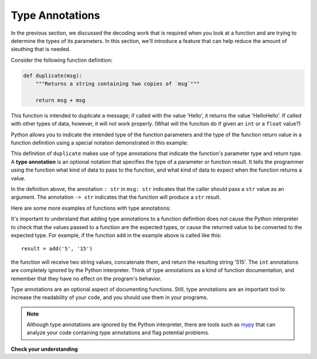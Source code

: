..  Copyright (C)  Brad Miller, David Ranum, Jeffrey Elkner, Peter Wentworth, Allen B. Downey, Chris
    Meyers, and Dario Mitchell.  Permission is granted to copy, distribute
    and/or modify this document under the terms of the GNU Free Documentation
    License, Version 1.3 or any later version published by the Free Software
    Foundation; with Invariant Sections being Forward, Prefaces, and
    Contributor List, no Front-Cover Texts, and no Back-Cover Texts.  A copy of
    the license is included in the section entitled "GNU Free Documentation
    License".

.. qnum::
   :prefix: func-annotate
   :start: 1

.. index:: 
   type annotation
   
Type Annotations
----------------

In the previous section, we discussed the decoding work that is required when you look at a function and 
are trying to determine the types of its parameters. In this section, we'll introduce a feature that can help
reduce the amount of sleuthing that is needed.

Consider the following function definition:

.. sourcecode:: python

    def duplicate(msg):
        """Returns a string containing two copies of `msg`"""

        return msg + msg

This function is intended to duplicate a message; if called with the value 'Hello', it returns the value
'HelloHello'. If called with other types of data, however, it will not work properly. (What will the
function do if given an ``int`` or a ``float`` value?)

Python allows you to indicate the intended type of the function parameters and the type of the function return value
in a function definition using a special notation demonstrated in this example:

.. activecode:: ac_annotate1

    def duplicate(msg: str) -> str:
        """Returns a string containing two copies of `msg`"""

        return msg + msg

    result = duplicate('Hello')
    print(result)

This definition of ``duplicate`` makes use of type annotations that indicate the function's parameter type and return
type. A **type annotation** is an optional notation that specifies the type of a parameter or function result. It
tells the programmer using the function what kind of data to pass to the function, and what kind of data to expect when
the function returns a value.

In the definition above, the annotation ``: str`` in ``msg: str`` indicates that the caller should pass a ``str`` value as an argument.
The annotation  ``-> str`` indicates that the function will produce a ``str`` result. 

Here are some more examples of functions with type annotations:

.. activecode:: ac_annotate2

    def add(x: int, y: int) -> int:
        """Returns the sum of `x` and `y`"""

        return x + y

    def get_number(msg: str) -> float:
        """Prompts with `msg` for input; returns numeric response."""

        return float(input(msg))

    def display_msg(msg: str):
        """Displays `msg` with dashed line underneath"""

        print(msg)
        print('-------------------------------------')


It's important to understand that adding type annotations to a function definition does not cause the Python interpreter
to check that the values passed to a function are the expected types, or cause the returned value to be converted to the
expected type. For example, if the function ``add`` in the example above is called like this::

    result = add('5', '15')

the function will receive two string values, concatenate them, and return the resulting string '515'. The ``int``
annotations are completely ignored by the Python interpreter. Think of type annotations as a kind of function
documentation, and remember that they have no effect on the program's behavior.

Type annotations are an optional aspect of documenting functions. Still, type annotations are an important tool to increase
the readability of your code, and you should use them in your programs.

.. note::

    Although type annotations are ignored by the Python interpreter, there are tools such as 
    `mypy <http://mypy-lang.org/>`_ that can analyze your code containing type annotations and flag potential problems.

**Check your understanding**

.. mchoice:: question_ta_1
   :answer_a: The value 4.5 is displayed on the screen.
   :answer_b: The value 2.52 is displayed on the screen.
   :answer_c: A crash occurs because 2.5 is not a string
   :answer_d: A crash occurs because the expression 'msg + 2' illegally attempts to concatenate a str and an int
   :correct: a
   :feedback_a: Correct! Python ignores the ': str' annotation and returns the sum of msg (the float 2.5) + 2.
   :feedback_b: Incorrect. In this call, msg contains the float value 2.5; the ': str' annotation serves only as documentation.
   :feedback_c: Incorrect. Python ignores the ': str' annotation and allows the float value 2.5 to be passed to msg.
   :feedback_d: Incorrect. In this call, msg contains the float value 2.5, not a str, so the + operation is legal.
   :practice: T

   What happens when the following is executed?

   .. sourcecode:: python

        def display(msg: str):
            """Displays `msg` on the screen"""
            print(msg + 2)

        display(2.5)
        
